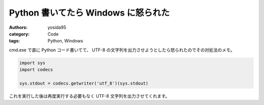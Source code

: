 Python 書いてたら Windows に怒られた
====================================

:authors: yosida95
:category: Code
:tags: Python, Windows

cmd.exe で直に Python コード書いてて、 UTF-8 の文字列を出力させようとしたら怒られたのでその対処法のメモ。

.. code-block:: python

    import sys
    import codecs

    sys.stdout = codecs.getwriter('utf_8')(sys.stdout)

これを実行した後は再度実行する必要もなく UTF-8 文字列を出力させてくれます。
